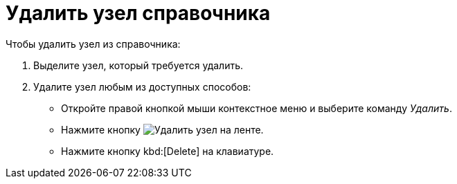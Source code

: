 = Удалить узел справочника

.Чтобы удалить узел из справочника:
. Выделите узел, который требуется удалить.
. Удалите узел любым из доступных способов:
+
* Откройте правой кнопкой мыши контекстное меню и выберите команду _Удалить_.
* Нажмите кнопку image:buttons/delete-directory-node.png[Удалить узел] на ленте.
* Нажмите кнопку kbd:[Delete] на клавиатуре.
